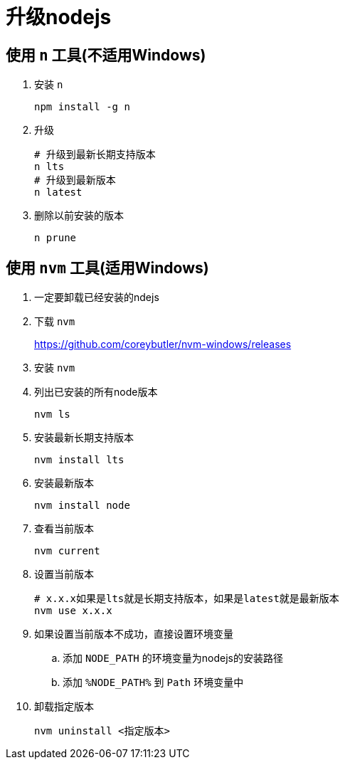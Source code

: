 = 升级nodejs

== 使用 `n` 工具(不适用Windows)
. 安装 `n`
+
----
npm install -g n
----

. 升级
+
----
# 升级到最新长期支持版本
n lts
# 升级到最新版本
n latest
----

. 删除以前安装的版本
+
----
n prune
----

== 使用 `nvm` 工具(适用Windows)
. 一定要卸载已经安装的ndejs
. 下载 `nvm`
+
<https://github.com/coreybutler/nvm-windows/releases>
. 安装 `nvm`
. 列出已安装的所有node版本
+
----
nvm ls
----
. 安装最新长期支持版本
+
----
nvm install lts
----
. 安装最新版本
+
----
nvm install node
----
. 查看当前版本
+
----
nvm current
----
. 设置当前版本
+
----
# x.x.x如果是lts就是长期支持版本，如果是latest就是最新版本
nvm use x.x.x
----
. 如果设置当前版本不成功，直接设置环境变量
.. 添加 `NODE_PATH` 的环境变量为nodejs的安装路径
.. 添加 `%NODE_PATH%` 到 `Path` 环境变量中
. 卸载指定版本
+
----
nvm uninstall <指定版本>
----
